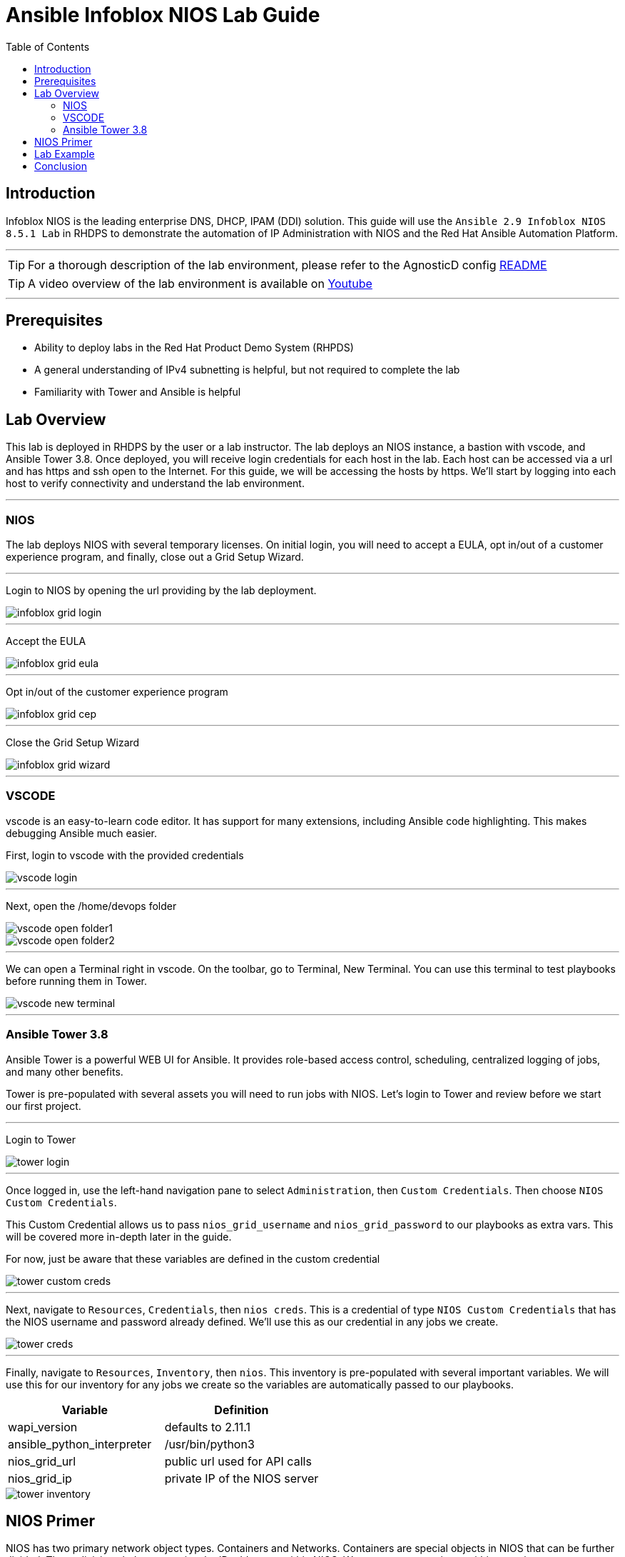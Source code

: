 = Ansible Infoblox NIOS Lab Guide
:source-highlighter: rouge
:toc:

== Introduction

Infoblox NIOS is the leading enterprise DNS, DHCP, IPAM (DDI) solution.  This guide will use the `Ansible 2.9 Infoblox NIOS 8.5.1 Lab` in RHDPS to demonstrate the automation of IP Administration with NIOS and the Red Hat Ansible Automation Platform.

---

TIP: For a thorough description of the lab environment, please refer to the AgnosticD config link:https://github.com/redhat-cop/agnosticd/tree/development/ansible/configs/ansible-infoblox[README]

TIP: A video overview of the lab environment is available on link:https://www.youtube.com/watch?v=86qaaHzw01Y[Youtube]

---

== Prerequisites

* Ability to deploy labs in the Red Hat Product Demo System (RHPDS)
* A general understanding of IPv4 subnetting is helpful, but not required to complete the lab
* Familiarity with Tower and Ansible is helpful

== Lab Overview

This lab is deployed in RHDPS by the user or a lab instructor. The lab deploys an NIOS instance, a bastion with vscode, and Ansible Tower 3.8.  Once deployed, you will receive login credentials for each host in the lab.  Each host can be accessed via a url and has https and ssh open to the Internet.  For this guide, we will be accessing the hosts by https. We'll start by logging into each host to verify connectivity and understand the lab environment.

---
=== NIOS 

The lab deploys NIOS with several temporary licenses.  On initial login, you will need to accept a EULA, opt in/out of a customer experience program, and finally, close out a Grid Setup Wizard.  

---
Login to NIOS by opening the url providing by the lab deployment.

image::images/infoblox-grid-login.png[]

---
Accept the EULA

image::images/infoblox-grid-eula.png[]

---
Opt in/out of the customer experience program

image::images/infoblox-grid-cep.png[]

---
Close the Grid Setup Wizard

image::images/infoblox-grid-wizard.png[]
---

=== VSCODE

vscode is an easy-to-learn code editor.  It has support for many extensions, including Ansible code highlighting. This makes debugging Ansible much easier.  

First, login to vscode with the provided credentials

image::images/vscode-login.png[]

---
Next, open the /home/devops folder

image::images/vscode-open-folder1.png[]

image::images/vscode-open-folder2.png[]

---
We can open a Terminal right in vscode. On the toolbar, go to Terminal, New Terminal. You can use this terminal to test playbooks before running them in Tower.

image::images/vscode-new-terminal.png[]

---
=== Ansible Tower 3.8

Ansible Tower is a powerful WEB UI for Ansible.  It provides role-based access control, scheduling, centralized logging of jobs, and many other benefits.

Tower is pre-populated with several assets you will need to run jobs with NIOS.  Let's login to Tower and review before we start our first project.

---

Login to Tower

image::images/tower-login.png[]

---
Once logged in, use the left-hand navigation pane to select `Administration`, then `Custom Credentials`.  Then choose `NIOS Custom Credentials`.

This Custom Credential allows us to pass `nios_grid_username` and `nios_grid_password` to our playbooks as extra vars.  This will be covered more in-depth later in the guide.

For now, just be aware that these variables are defined in the custom credential

image::images/tower-custom-creds.png[] 

---
Next, navigate to `Resources`, `Credentials`, then `nios creds`.  This is a credential of type `NIOS Custom Credentials` that has the NIOS username and password already defined. We'll use this as our credential in any jobs we create.

image::images/tower-creds.png[]

---
Finally, navigate to `Resources`, `Inventory`, then `nios`.  This inventory is pre-populated with several important variables. We will use this for our inventory for any jobs we create so the variables are automatically passed to our playbooks.

[options="header,footer"]
|=======================
|Variable           |Definition 
|wapi_version       | defaults to 2.11.1 
|ansible_python_interpreter |/usr/bin/python3 
|nios_grid_url      |public url used for API calls 
|nios_grid_ip       |private IP of the NIOS server 
|=======================


image::images/tower-inventory.png[]

== NIOS Primer

NIOS has two primary network object types. Containers and Networks. Containers are special objects in NIOS that can be further divided. These divisions help to organize the IP addresses within NIOS.  We can create containers within containers, or create network objects, assign hosts, etc.  Network objects can have DHCP scopes assigned to them and cannot be further subnetted.

For instance, many organizations use RFC1918 IP addresses for their internal IP space.  We can use Ansible to create a 10.0.0.0/8 container in NIOS for us and then further divide that as needed.  In fact, when you logged into NIOS you have may have noticed that the 10.0.0.0/8 container was already there.  It was added during lab deployment.  

NIOS is configured via an API. In order for our bastion and Tower to communicate with this API, we need the `infoblox-client` python library installed. To avoid python incompatibility issues, this has been done for you in a python virtual environment.  In Tower, we'll use this python environment for all our jobs. This will be covered later. 

WARNING: You must run the following command in the terminal to activate the python virtual environment on the bastion:  
 `source /var/lib/awx/venv/nios/bin/activate`


== Lab Example

For this lab, we'll add a new container within 10.0.0/8.  Ansible will query NIOS for the next available container within a parent container and then create the container for us.  

Let's go back to vscode and create a playbook that adds a new network container to NIOS.  

---

TIP: For this next step it does not matter if you are in the virtualenv or not.  

TIP: You can create your own git repo instead of using the sample repo.

---

In the vscode terminal,  clone the repo.

WARNING: Be sure to update the playbook with the correct url if you created your own repo.

[source,shell]
----
$ git clone https://github.com/gejames/infoblox-lab-guide.git
$ cd infoblox-lab-guide/
----

In the file explorer window in vscode, click on the new_network.yml file.  

It should look like this.

image::images/vscode-new-network-example.png[]


In order to pass credentials to NIOS, we define a dictionary called `nios_provider`.  

In Tower, we pass the NIOS url, username, and password to our playbook from the `nios creds` credentials and `nios` inventory extra vars.

[source,yaml]
nios_provider:
      host: "{{ nios_grid_url }}"
      username: "{{ nios_grid_username }}"
      password: "{{ nios_grid_password }}"


Next, take note of the `collections/requirements.yml` file. This file will be used by Tower to download the infoblox.nios_modules collection. 

---
WARNING: Be sure to include this file in any projects you create.

---

[source,yaml]

collections:
  - infoblox.nios_modules

___

Now we can put the pieces together and add our playbook to Tower as a new Project and Job Template.

Log back into Tower and navigate to Resources/Projects.  Click on the image:images/tower-plus.png[] symbol to create a new Project

. Give your project a name. NIOS Lab
. For SCM Type, use Git
. Paste in the url for your repo. https://github.com/gejames/infoblox-lab-guide.git
. Use /var/lib/awx/venv/nios for your ansible environment. This will become the Default for any jobs we create with this project.
. Save your project.

image::images\tower-new-project.png[]


Next, go to Resources/Templates, and click on image:images/tower-plus.png[] to create a new Job Template.

. Name your new job
. Job type is Run
. Inventory: nios
. Project: NIOS Lab
. Playbook: new_network.yml
. Credentials: nios creds.  

Save your project by clicking the Save button.

image::images\tower-job-template.png[]

---

WARNING: To pick `nios creds` you must first change the `Credential Type` to `NIOS Custom Credentials`. 

---
Press the Launch button to start your job.

First, the playbook will reach out to NIOS and ask for the next available network in the defined parent container. The `cidr` variable defines what size subnet we want the container to be.  Due to the way cidr notation works, this number must be larger than the container cidr.  In this case the parent container is a /8 and we are asking for a /16. 

[source,yaml]
....
vars:
   parent_container: 10.0.0.0/8
   cidr: 16

- name: return next available network
      set_fact:
        networkaddr: "{{ lookup('infoblox.nios_modules.nios_next_network', parent_container, cidr=cidr, provider=nios_provider) }}"
....

The next available network will be returned in cidr notation, for example, 10.0.0.0/16

The playbook will then use the `infoblox.nios_modules.nios_network` module to create that container.

[source,yaml]
- name: configure a network container in nios
      infoblox.nios_modules.nios_network:
        network: "{{ networkaddr[0] }}"
        container: " {{ nios_container }}"
        comment: "{{ nios_comment }]"
        state: "{{ nios_state }}"
        provider: "{{ nios_provider }}"

___

Navigate back to Infoblox NIOS.  On the Data Management tab, you should see the new container.

image::images\infoblox-grid-example.png[]

___

== Conclusion

Red Hat Ansible Automation Platform and Infoblox NIOS are key components in any automation journey.  This lab can be used to showcase DDI automation or as a sandbox to learn automation with NIOS and Ansible. Having completed the lab guide, you should now be able to create your own playbooks and integrate NIOS into your ansible automation projects.

Happy Automating!

